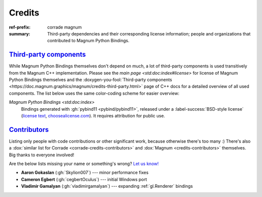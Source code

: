 ..
    This file is part of Magnum.

    Copyright © 2010, 2011, 2012, 2013, 2014, 2015, 2016, 2017, 2018, 2019,
                2020 Vladimír Vondruš <mosra@centrum.cz>

    Permission is hereby granted, free of charge, to any person obtaining a
    copy of this software and associated documentation files (the "Software"),
    to deal in the Software without restriction, including without limitation
    the rights to use, copy, modify, merge, publish, distribute, sublicense,
    and/or sell copies of the Software, and to permit persons to whom the
    Software is furnished to do so, subject to the following conditions:

    The above copyright notice and this permission notice shall be included
    in all copies or substantial portions of the Software.

    THE SOFTWARE IS PROVIDED "AS IS", WITHOUT WARRANTY OF ANY KIND, EXPRESS OR
    IMPLIED, INCLUDING BUT NOT LIMITED TO THE WARRANTIES OF MERCHANTABILITY,
    FITNESS FOR A PARTICULAR PURPOSE AND NONINFRINGEMENT. IN NO EVENT SHALL
    THE AUTHORS OR COPYRIGHT HOLDERS BE LIABLE FOR ANY CLAIM, DAMAGES OR OTHER
    LIABILITY, WHETHER IN AN ACTION OF CONTRACT, TORT OR OTHERWISE, ARISING
    FROM, OUT OF OR IN CONNECTION WITH THE SOFTWARE OR THE USE OR OTHER
    DEALINGS IN THE SOFTWARE.
..

Credits
#######

:ref-prefix:
    corrade
    magnum
:summary: Third-party dependencies and their corresponding license information;
    people and organizations that contributed to Magnum Python Bindings.

`Third-party components`_
=========================

.. TODO: ffs doxygen SORT YOUR SHIT OUT, why can't I link to
    credits-third-party?!
.. role:: doxygen-you-fool(link)
    :class: m-doc-external

While Magnum Python Bindings themselves don't depend on much, a lot of
third-party components is used transitively from the Magnum C++ implementation.
Please see the `main page <std:doc:index#license>` for license of Magnum Python
Bindings themselves and the
:doxygen-you-fool:`Third-party components <https://doc.magnum.graphics/magnum/credits-third-party.html>`
page of C++ docs for a detailed overview of all used components. The list below
uses the same color-coding scheme for easier overview:

`Magnum Python Bindings <std:doc:index>`
    Bindings generated with :gh:`pybind11 <pybind/pybind11>`, released under a
    :label-success:`BSD-style license`
    (`license text <https://github.com/pybind/pybind11/blob/master/LICENSE>`_,
    `choosealicense.com <https://choosealicense.com/licenses/bsd-3-clause/>`_).
    It requires attribution for public use.

`Contributors`_
===============

Listing only people with code contributions or other significant work, because
otherwise there's too many :) There's also a
:dox:`similar list for Corrade <corrade-credits-contributors>` and
:dox:`Magnum <credits-contributors>` themselves. Big thanks to everyone
involved!

.. class:: m-text-center m-text m-dim

    Are the below lists missing your name or something's wrong?
    `Let us know! <https://magnum.graphics/contact/>`_

-   **Aaron Gokaslan** (:gh:`Skylion007`) --- minor performance fixes
-   **Cameron Egbert** (:gh:`cegbertOculus`) --- initial Windows port
-   **Vladimir Gamalyan** (:gh:`vladimirgamalyan`) --- expanding
    :ref:`gl.Renderer` bindings
